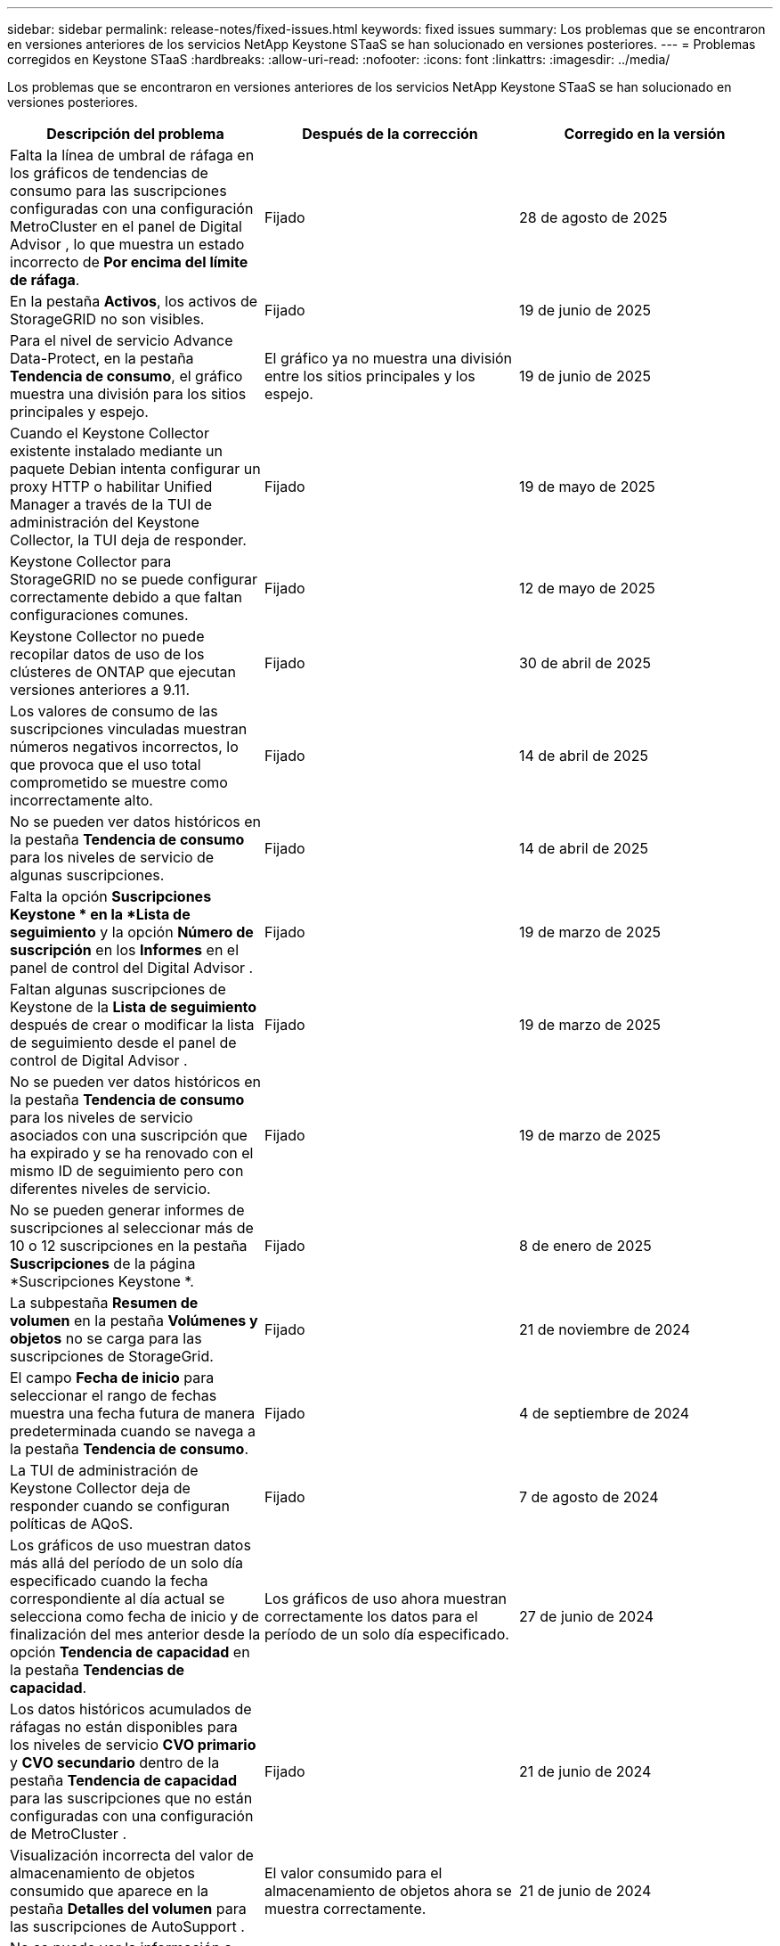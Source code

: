 ---
sidebar: sidebar 
permalink: release-notes/fixed-issues.html 
keywords: fixed issues 
summary: Los problemas que se encontraron en versiones anteriores de los servicios NetApp Keystone STaaS se han solucionado en versiones posteriores. 
---
= Problemas corregidos en Keystone STaaS
:hardbreaks:
:allow-uri-read: 
:nofooter: 
:icons: font
:linkattrs: 
:imagesdir: ../media/


[role="lead"]
Los problemas que se encontraron en versiones anteriores de los servicios NetApp Keystone STaaS se han solucionado en versiones posteriores.

[cols="3*"]
|===
| Descripción del problema | Después de la corrección | Corregido en la versión 


 a| 
Falta la línea de umbral de ráfaga en los gráficos de tendencias de consumo para las suscripciones configuradas con una configuración MetroCluster en el panel de Digital Advisor , lo que muestra un estado incorrecto de *Por encima del límite de ráfaga*.
 a| 
Fijado
 a| 
28 de agosto de 2025



 a| 
En la pestaña *Activos*, los activos de StorageGRID no son visibles.
 a| 
Fijado
 a| 
19 de junio de 2025



 a| 
Para el nivel de servicio Advance Data-Protect, en la pestaña *Tendencia de consumo*, el gráfico muestra una división para los sitios principales y espejo.
 a| 
El gráfico ya no muestra una división entre los sitios principales y los espejo.
 a| 
19 de junio de 2025



 a| 
Cuando el Keystone Collector existente instalado mediante un paquete Debian intenta configurar un proxy HTTP o habilitar Unified Manager a través de la TUI de administración del Keystone Collector, la TUI deja de responder.
 a| 
Fijado
 a| 
19 de mayo de 2025



 a| 
Keystone Collector para StorageGRID no se puede configurar correctamente debido a que faltan configuraciones comunes.
 a| 
Fijado
 a| 
12 de mayo de 2025



 a| 
Keystone Collector no puede recopilar datos de uso de los clústeres de ONTAP que ejecutan versiones anteriores a 9.11.
 a| 
Fijado
 a| 
30 de abril de 2025



 a| 
Los valores de consumo de las suscripciones vinculadas muestran números negativos incorrectos, lo que provoca que el uso total comprometido se muestre como incorrectamente alto.
 a| 
Fijado
 a| 
14 de abril de 2025



 a| 
No se pueden ver datos históricos en la pestaña *Tendencia de consumo* para los niveles de servicio de algunas suscripciones.
 a| 
Fijado
 a| 
14 de abril de 2025



 a| 
Falta la opción *Suscripciones Keystone * en la *Lista de seguimiento* y la opción *Número de suscripción* en los *Informes* en el panel de control del Digital Advisor .
 a| 
Fijado
 a| 
19 de marzo de 2025



 a| 
Faltan algunas suscripciones de Keystone de la *Lista de seguimiento* después de crear o modificar la lista de seguimiento desde el panel de control de Digital Advisor .
 a| 
Fijado
 a| 
19 de marzo de 2025



 a| 
No se pueden ver datos históricos en la pestaña *Tendencia de consumo* para los niveles de servicio asociados con una suscripción que ha expirado y se ha renovado con el mismo ID de seguimiento pero con diferentes niveles de servicio.
 a| 
Fijado
 a| 
19 de marzo de 2025



 a| 
No se pueden generar informes de suscripciones al seleccionar más de 10 o 12 suscripciones en la pestaña *Suscripciones* de la página *Suscripciones Keystone *.
 a| 
Fijado
 a| 
8 de enero de 2025



 a| 
La subpestaña *Resumen de volumen* en la pestaña *Volúmenes y objetos* no se carga para las suscripciones de StorageGrid.
 a| 
Fijado
 a| 
21 de noviembre de 2024



 a| 
El campo *Fecha de inicio* para seleccionar el rango de fechas muestra una fecha futura de manera predeterminada cuando se navega a la pestaña *Tendencia de consumo*.
 a| 
Fijado
 a| 
4 de septiembre de 2024



 a| 
La TUI de administración de Keystone Collector deja de responder cuando se configuran políticas de AQoS.
 a| 
Fijado
 a| 
7 de agosto de 2024



 a| 
Los gráficos de uso muestran datos más allá del período de un solo día especificado cuando la fecha correspondiente al día actual se selecciona como fecha de inicio y de finalización del mes anterior desde la opción *Tendencia de capacidad* en la pestaña *Tendencias de capacidad*.
 a| 
Los gráficos de uso ahora muestran correctamente los datos para el período de un solo día especificado.
 a| 
27 de junio de 2024



 a| 
Los datos históricos acumulados de ráfagas no están disponibles para los niveles de servicio *CVO primario* y *CVO secundario* dentro de la pestaña *Tendencia de capacidad* para las suscripciones que no están configuradas con una configuración de MetroCluster .
 a| 
Fijado
 a| 
21 de junio de 2024



 a| 
Visualización incorrecta del valor de almacenamiento de objetos consumido que aparece en la pestaña *Detalles del volumen* para las suscripciones de AutoSupport .
 a| 
El valor consumido para el almacenamiento de objetos ahora se muestra correctamente.
 a| 
21 de junio de 2024



 a| 
No se puede ver la información a nivel de clúster dentro de la pestaña *Activos* para las suscripciones de AutoSupport que están configuradas con una configuración MetroCluster .
 a| 
Fijado
 a| 
21 de junio de 2024



 a| 
Ubicación incorrecta de datos de Keystone en informes CSV si la columna *Nombre de cuenta* en los informes CSV, generados desde la pestaña *Tendencia de capacidad*, incluye un nombre de cuenta con una coma `(,)` .
 a| 
Los datos de Keystone están alineados correctamente en los informes CSV.
 a| 
29 de mayo de 2024



 a| 
Muestra el uso acumulado de ráfagas desde la pestaña *Tendencia de capacidad* incluso si el consumo está por debajo de la capacidad comprometida.
 a| 
Fijado
 a| 
29 de mayo de 2024



 a| 
Texto de información sobre herramientas incorrecto para el ícono de índice *Ráfaga actual* en la pestaña *Tendencia de capacidad*.
 a| 
Muestra el texto de información sobre herramientas correcto "_La cantidad de capacidad de ráfaga que se está consumiendo actualmente.  Tenga en cuenta que esto es para el período de facturación actual, no para el rango de fechas seleccionado.
 a| 
28 de marzo de 2024



 a| 
La información sobre los volúmenes no compatibles con AQoS y los socios de MetroCluster no está disponible para las suscripciones de AutoSupport si los datos de Keystone no están presentes durante 24 horas.
 a| 
Fijado
 a| 
28 de marzo de 2024



 a| 
Ocasionalmente, puede haber una discrepancia en la cantidad de volúmenes no compatibles con AQoS que aparecen en las pestañas *Resumen de volumen* y *Detalles de volumen* si hay dos niveles de servicio asignados a un volumen que cumple con la conformidad con AQoS solo para un nivel de servicio.
 a| 
Fijado
 a| 
28 de marzo de 2024



 a| 
No hay información disponible en la pestaña *Activos* para las suscripciones de AutoSupport .
 a| 
Fijado
 a| 
14 de marzo de 2024



 a| 
Si tanto MetroCluster como FabricPool estuvieran habilitados en un entorno donde se pudieran aplicar planes de tarifas tanto para niveles como para almacenamiento de objetos, los niveles de servicio podrían derivarse incorrectamente para los volúmenes reflejados (tanto los volúmenes constituyentes como los de FabricPool ).
 a| 
Se aplican niveles de servicio correctos a los volúmenes reflejados.
 a| 
29 de febrero de 2024



 a| 
En algunas suscripciones que tienen un único nivel de servicio o plan de tarifas, faltaba la columna de cumplimiento de AQoS en la salida CSV de los informes de la pestaña *Volúmenes*.
 a| 
La columna de cumplimiento es visible en los informes.
 a| 
29 de febrero de 2024



 a| 
En algunos entornos de MetroCluster , se detectaron anomalías ocasionales en los gráficos de densidad de IOPS en la pestaña *Rendimiento*.  Esto sucedió debido a una asignación incorrecta de volúmenes a niveles de servicio.
 a| 
Los gráficos se muestran correctamente.
 a| 
29 de febrero de 2024



 a| 
El indicador de uso para un registro de consumo explosivo se mostraba en color ámbar.
 a| 
El indicador aparece en rojo.
 a| 
13 de diciembre de 2023



 a| 
El rango de fechas y los datos en las pestañas Tendencia de capacidad, Uso actual y Rendimiento no se convirtieron a la zona horaria UTC.
 a| 
El rango de fechas de la consulta y los datos en todas las pestañas se muestran en hora UTC (zona horaria del servidor).  La zona horaria UTC también se muestra junto a cada campo de fecha en las pestañas.
 a| 
13 de diciembre de 2023



 a| 
Hubo una discrepancia en la fecha de inicio y la fecha de finalización entre las pestañas y los informes CSV descargados.
 a| 
Fijado.
 a| 
13 de diciembre de 2023

|===